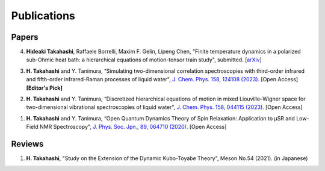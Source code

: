 Publications
========================

Papers
----------

4. **Hideaki Takahashi**, Raffaele Borrelli, Maxim F. Gelin, Lipeng Chen, "Finite temperature dynamics in a polarized sub-Ohmic heat bath: a hierarchical equations of motion-tensor train study", submitted. [`arXiv <https://doi.org/10.48550/arXiv.2402.02138>`__]

3. **H. Takahashi** and Y. Tanimura, “Simulating two-dimensional correlation spectroscopies with third-order infrared and fifth-order infrared-Raman processes of liquid water", `J. Chem. Phys. 158, 124108 (2023). <https://doi.org/10.1063/5.0141181>`__ [Open Access] **[Editor's Pick]**

2. **H. Takahashi** and Y. Tanimura, “Discretized hierarchical equations of motion in mixed Liouville–Wigner space for two-dimensional vibrational spectroscopies of liquid water", `J. Chem. Phys. 158, 044115 (2023). <https://doi.org/10.1063/5.0135725>`__ [Open Access]

1. **H. Takahashi** and Y. Tanimura, “Open Quantum Dynamics Theory of Spin Relaxation: Application to µSR and Low-Field NMR Spectroscopy", `J. Phys. Soc. Jpn., 89, 064710 (2020). <https://doi.org/10.7566/JPSJ.89.064710>`__ [Open Access]

Reviews
----------
1. **H. Takahashi**, "Study on the Extension of the Dynamic Kubo-Toyabe Theory", Meson No.54 (2021). (in Japanese)